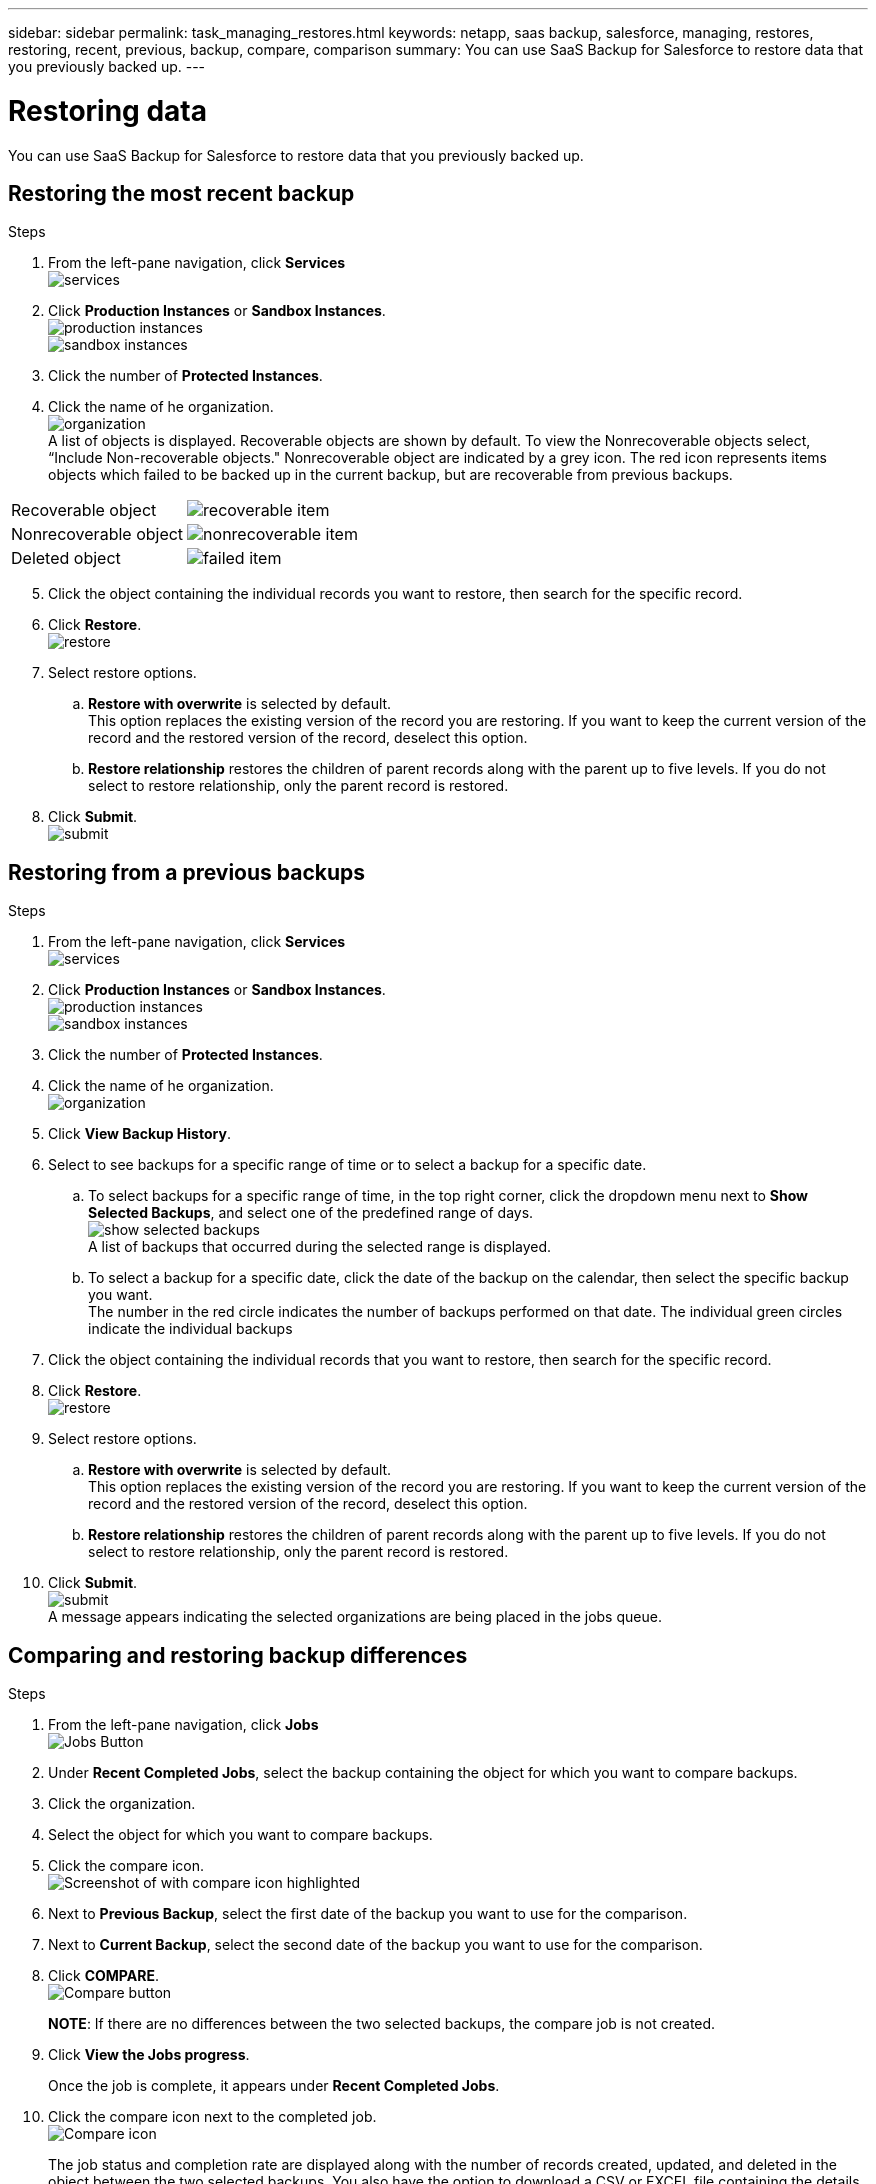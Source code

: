 ---
sidebar: sidebar
permalink: task_managing_restores.html
keywords: netapp, saas backup, salesforce, managing, restores, restoring, recent, previous, backup, compare, comparison
summary: You can use SaaS Backup for Salesforce to restore data that you previously backed up.
---

= Restoring data
:toc: macro
:toclevels: 1
:hardbreaks:
:nofooter:
:icons: font
:linkattrs:
:imagesdir: ./media/

[.lead]
You can use SaaS Backup for Salesforce to restore data that you previously backed up.

== Restoring the most recent backup

.Steps

. From the left-pane navigation, click *Services*
  image:services.jpg[]
. Click *Production Instances* or *Sandbox Instances*.
  image:production_instances.jpg[]
  image:sandbox_instances.jpg[]
. Click the number of *Protected Instances*.
. Click the name of he organization.
  image:organization.jpg[]
  A list of objects is displayed.  Recoverable objects are shown by default.  To view the Nonrecoverable objects select, “Include Non-recoverable objects."  Nonrecoverable object are indicated by a grey icon.  The red icon represents items objects which failed to be backed up in the current backup, but are recoverable from previous backups.
[options="header" width="90%"]
|=====
|Recoverable object |image:recoverable_item.jpg[]
|Nonrecoverable object |image:nonrecoverable_item.jpg[]
|Deleted object |image:failed_item.jpg[]
|=====
[start=5]
. Click the object containing the individual records you want to restore, then search for the specific record.
.	Click *Restore*.
  image:restore.jpg[]
. Select restore options.
.. *Restore with overwrite* is selected by default.
   This option replaces the existing version of the record you are restoring.  If you want to keep the current version of the record and the restored version of the record, deselect this option.
.. *Restore relationship* restores the children of parent records along with the parent up to five levels.  If you do not select to restore relationship, only the parent record is restored.
.	Click *Submit*.
  image:submit.jpg[]

== Restoring from a previous backups

.Steps

. From the left-pane navigation, click *Services*
  image:services.jpg[]
. Click *Production Instances* or *Sandbox Instances*.
  image:production_instances.jpg[]
  image:sandbox_instances.jpg[]
. Click the number of *Protected Instances*.
. Click the name of he organization.
  image:organization.jpg[]
.	Click *View Backup History*.
.	Select to see backups for a specific range of time or to select a backup for a specific date.
..	To select backups for a specific range of time, in the top right corner, click the dropdown menu next to *Show Selected Backups*, and select one of the predefined range of days.
    image:show_selected_backups.jpg[]
    A list of backups that occurred during the selected range is displayed.
.. To select a backup for a specific date, click the date of the backup on the calendar, then select the specific backup you want.
   The number in the red circle indicates the number of backups performed on that date.  The individual green circles indicate the individual backups
.	Click the object containing the individual records that you want to restore, then search for the specific record.
.	Click *Restore*.
  image:restore.jpg[]
.	Select restore options.
..	*Restore with overwrite* is selected by default.
     This option replaces the existing version of the record you are restoring.  If you want to keep the current version of the record and the restored version of the record, deselect this option.
..	*Restore relationship* restores the children of parent records along with the parent up to five levels.  If you do not select to restore relationship, only the parent record is restored.
.	Click *Submit*.
  image:submit.jpg[]
  A message appears indicating the selected organizations are being placed in the jobs queue.

== Comparing and restoring backup differences

.Steps

. From the left-pane navigation, click *Jobs*
  image:jobs.jpg[Jobs Button]
. Under *Recent Completed Jobs*, select the backup containing the object for which you want to compare backups.
. Click the organization.
. Select the object for which you want to compare backups.
. Click the compare icon.
  image:compare_icon.jpg[Screenshot of with compare icon highlighted]
. Next to *Previous Backup*, select the first date of the backup you want to use for the comparison.
. Next to *Current Backup*, select the second date of the backup you want to use for the comparison.
. Click *COMPARE*.
  image:compare.jpg[Compare button]
+
*NOTE*: If there are no differences between the two selected backups, the compare job is not created.
. Click *View the Jobs progress*.
+
Once the job is complete, it appears under *Recent Completed Jobs*.
. Click the compare icon next to the completed job.
image:compare_icon_isolated.jpg[Compare icon]
+
The job status and completion rate are displayed along with the number of records created, updated, and deleted in the object between the two selected backups.  You also have the option to download a CSV or EXCEL file containing the details of the comparison.
. Click the *Object Name* to view a summary of the compare and tabs containing the full list of records that were *CREATED*, *UPDATED*, or *DELETED*.
. Click *RESTORE*
+
image:restore.jpg[Restore Button]
. Select *UPDATED* to restore all the updated records.  Select *DELETED* to restore all the deleted records.
. Click *SUMBIT*.
+
image:submit.jpg[Submit Button]
The job is restored without overwrite and without relationship.
